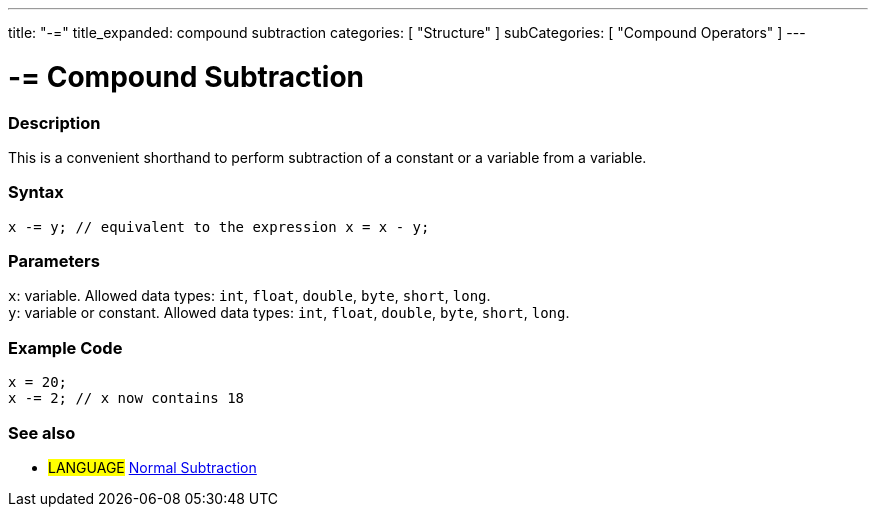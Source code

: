 ---
title: "-="
title_expanded: compound subtraction
categories: [ "Structure" ]
subCategories: [ "Compound Operators" ]
---





= -= Compound Subtraction


// OVERVIEW SECTION STARTS
[#overview]
--

[float]
=== Description
This is a convenient shorthand to perform subtraction of a constant or a variable from a variable.
[%hardbreaks]


[float]
=== Syntax
`x -= y; // equivalent to the expression x = x - y;`


[float]
=== Parameters
`x`: variable. Allowed data types: `int`, `float`, `double`, `byte`, `short`, `long`. +
`y`: variable or constant. Allowed data types: `int`, `float`, `double`, `byte`, `short`, `long`.

--
// OVERVIEW SECTION ENDS



// HOW TO USE SECTION STARTS
[#howtouse]
--

[float]
=== Example Code

[source,arduino]
----
x = 20;
x -= 2; // x now contains 18
----


--
// HOW TO USE SECTION ENDS


// SEE ALSO SECTION BEGINS
[#see_also]
--

[float]
=== See also

[role="language"]
* #LANGUAGE#  link:../../arithmetic-operators/subtraction[Normal Subtraction]

--
// SEE ALSO SECTION ENDS
